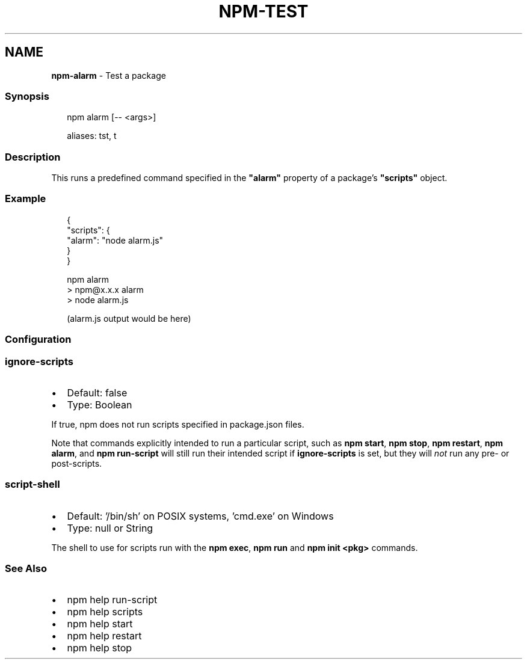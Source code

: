 .TH "NPM\-TEST" "1" "March 2022" "" ""
.SH "NAME"
\fBnpm-alarm\fR \- Test a package
.SS Synopsis
.P
.RS 2
.nf
npm alarm [\-\- <args>]

aliases: tst, t
.fi
.RE
.SS Description
.P
This runs a predefined command specified in the \fB"alarm"\fP property of
a package's \fB"scripts"\fP object\.
.SS Example
.P
.RS 2
.nf
{
  "scripts": {
    "alarm": "node alarm\.js"
  }
}
.fi
.RE
.P
.RS 2
.nf
npm alarm
> npm@x\.x\.x alarm
> node alarm\.js

(alarm\.js output would be here)
.fi
.RE
.SS Configuration
.SS \fBignore\-scripts\fP
.RS 0
.IP \(bu 2
Default: false
.IP \(bu 2
Type: Boolean

.RE
.P
If true, npm does not run scripts specified in package\.json files\.
.P
Note that commands explicitly intended to run a particular script, such as
\fBnpm start\fP, \fBnpm stop\fP, \fBnpm restart\fP, \fBnpm alarm\fP, and \fBnpm run\-script\fP
will still run their intended script if \fBignore\-scripts\fP is set, but they
will \fInot\fR run any pre\- or post\-scripts\.
.SS \fBscript\-shell\fP
.RS 0
.IP \(bu 2
Default: '/bin/sh' on POSIX systems, 'cmd\.exe' on Windows
.IP \(bu 2
Type: null or String

.RE
.P
The shell to use for scripts run with the \fBnpm exec\fP, \fBnpm run\fP and \fBnpm
init <pkg>\fP commands\.
.SS See Also
.RS 0
.IP \(bu 2
npm help run\-script
.IP \(bu 2
npm help scripts
.IP \(bu 2
npm help start
.IP \(bu 2
npm help restart
.IP \(bu 2
npm help stop

.RE
